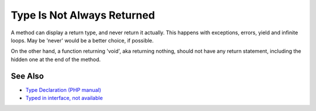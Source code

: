 .. _type-is-not-always-returned:

Type Is Not Always Returned
---------------------------

.. meta::
	:description:
		Type Is Not Always Returned: A method can display a return type, and never return it actually.
	:twitter:card: summary_large_image
	:twitter:site: @exakat
	:twitter:title: Type Is Not Always Returned
	:twitter:description: Type Is Not Always Returned: A method can display a return type, and never return it actually
	:twitter:creator: @exakat
	:twitter:image:src: https://php-tips.readthedocs.io/en/latest/_images/type_is_not_available.png
	:og:image: https://php-tips.readthedocs.io/en/latest/_images/type_is_not_available.png
	:og:title: Type Is Not Always Returned
	:og:type: article
	:og:description: A method can display a return type, and never return it actually
	:og:url: https://php-tips.readthedocs.io/en/latest/tips/type_is_not_available.html
	:og:locale: en

.. raw:: html

	<script type="application/ld+json">{"@context":"https:\/\/schema.org","@graph":[{"@type":"WebPage","@id":"https:\/\/php-tips.readthedocs.io\/en\/latest\/tips\/type_is_not_available.html","url":"https:\/\/php-tips.readthedocs.io\/en\/latest\/tips\/type_is_not_available.html","name":"Type Is Not Always Returned","isPartOf":{"@id":"https:\/\/www.exakat.io\/"},"datePublished":"Fri, 07 Mar 2025 10:31:53 +0000","dateModified":"Fri, 07 Mar 2025 10:31:53 +0000","description":"A method can display a return type, and never return it actually","inLanguage":"en-US","potentialAction":[{"@type":"ReadAction","target":["https:\/\/php-tips.readthedocs.io\/en\/latest\/tips\/type_is_not_available.html"]}]},{"@type":"WebSite","@id":"https:\/\/www.exakat.io\/","url":"https:\/\/www.exakat.io\/","name":"Exakat","description":"Smart PHP static analysis","inLanguage":"en-US"}]}</script>

A method can display a return type, and never return it actually. This happens with exceptions, errors, yield and infinite loops. May be 'never' would be a better choice, if possible.

On the other hand, a function returning 'void', aka returning nothing, should not have any return statement, including the hidden one at the end of the method.

.. image:: ../images/type_is_not_available.png

See Also
________

* `Type Declaration (PHP manual) <https://www.php.net/manual/en/language.types.declarations.php>`_
* `Typed in interface, not available <https://3v4l.org/ea7eA>`_


